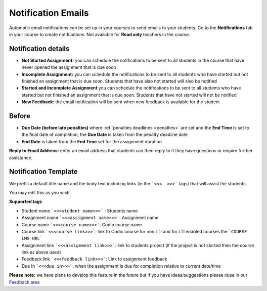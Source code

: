 .. meta::
   :description: Notification Emails

.. _notification-emails:

Notification Emails
===================

Automatic email notifications can be set up in your courses to send emails to your students. Go to the **Notifications** tab in your course to create notifications. Not available for **Read only** teachers in the course.

   .. image:: /img/notificationdetails.png
      :alt: Notifications

Notification details
********************

- **Not Started Assignment:** you can schedule the notifications to be sent to all students in the course that have never opened the assignment that is due soon
- **Incomplete Assignment:** you can schedule the notifications to be sent to all students who have started but not finished an assignment that is due soon. Students that have also not started will also be notified
- **Started and Incomplete Assignment** you can schedule the notifications to be sent to all students who have started but not finished an assignment that is due soon. Students that have not started will not be notified
- **New Feedback:** the email notification will be sent when new feedback is available for the student
  

Before
******

- **Due Date (before late penalties)** where :ref:`penalties deadlines <penalties>` are set and the **End Time** is set to the final date of completion, the **Due Date** is taken from the penalty deadline date
- **End Date** is taken from the **End Time** set for the assignment duration

**Reply to Email Address:** enter an email address that students can then reply to if they have questions or require further assistance.

Notification Template
*********************

We prefill a default title name and the body text including links (in the ```<<<  >>>``` tags) that will assist the students.

You may edit this as you wish.

**Supported tags**

- Student name ```<<<student name>>>``` : Students name
- Assignment name ```<<<assignment name>>>```: Assignment name
- Course name ```<<<course name>>>```: Codio course name
- Course link ```<<<course link>>>```: link to Codio course for non LTI and for LTI enabled courses the ```COURSE LMS URL```
- Assignment link ```<<<assignment link>>>```: link to students project (if the project is not started then the course link as above used)
- Feedback link ```<<<feedback link>>>```: Link to assignment feedback
- Due In ```<<<due in>>>```: when the assignment is due for completion relative to current date/time


**Please note:** we have plans to develop this feature in the future but if you have ideas/suggestions please raise in our `Feedback area <https://feedback.codio.com/>`_

